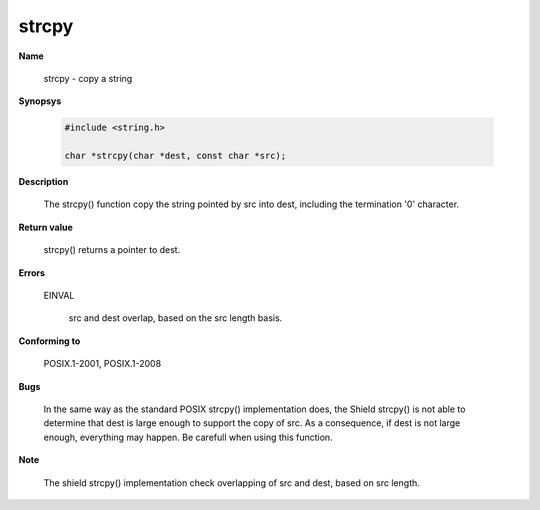 strcpy
""""""

**Name**

   strcpy - copy a string

**Synopsys**

   .. code-block:: c

       #include <string.h>

       char *strcpy(char *dest, const char *src);

**Description**

   The strcpy() function copy the string pointed by src into dest, including the termination '\0' character.

**Return value**

   strcpy() returns a pointer to dest.

**Errors**

   EINVAL

      src and dest overlap, based on the src length basis.

**Conforming to**

   POSIX.1-2001, POSIX.1-2008

**Bugs**

   In the same way as the standard POSIX strcpy() implementation does, the Shield strcpy() is not able to determine that dest is large enough to support the copy of src. As a consequence, if dest is not large enough, everything may happen. Be carefull when using this function.

**Note**

  The shield strcpy() implementation check overlapping of src and dest, based on src length.
